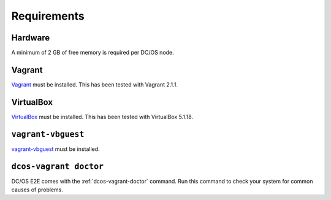 Requirements
------------

Hardware
~~~~~~~~

A minimum of 2 GB of free memory is required per DC/OS node.

Vagrant
~~~~~~~

`Vagrant`_ must be installed.
This has been tested with Vagrant 2.1.1.

VirtualBox
~~~~~~~~~~

`VirtualBox`_ must be installed.
This has been tested with VirtualBox 5.1.18.

``vagrant-vbguest``
~~~~~~~~~~~~~~~~~~~

`vagrant-vbguest`_ must be installed.

``dcos-vagrant doctor``
~~~~~~~~~~~~~~~~~~~~~~~

DC/OS E2E comes with the :ref:`dcos-vagrant-doctor` command.
Run this command to check your system for common causes of problems.
